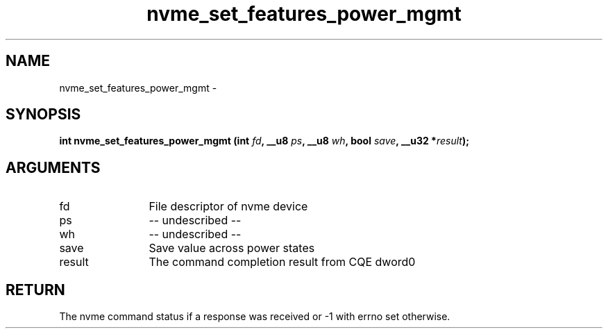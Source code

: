.TH "nvme_set_features_power_mgmt" 2 "nvme_set_features_power_mgmt" "February 2020" "libnvme Manual"
.SH NAME
nvme_set_features_power_mgmt \-
.SH SYNOPSIS
.B "int" nvme_set_features_power_mgmt
.BI "(int " fd ","
.BI "__u8 " ps ","
.BI "__u8 " wh ","
.BI "bool " save ","
.BI "__u32 *" result ");"
.SH ARGUMENTS
.IP "fd" 12
File descriptor of nvme device
.IP "ps" 12
-- undescribed --
.IP "wh" 12
-- undescribed --
.IP "save" 12
Save value across power states
.IP "result" 12
The command completion result from CQE dword0
.SH "RETURN"
The nvme command status if a response was received or -1 with errno
set otherwise.
